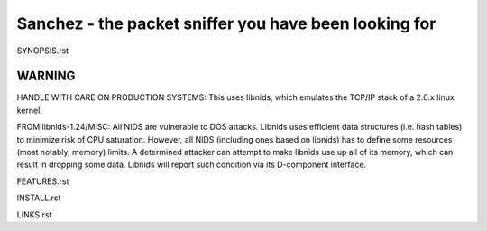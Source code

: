 Sanchez - the packet sniffer you have been looking for
======================================================


SYNOPSIS.rst


WARNING
-------

HANDLE WITH CARE ON PRODUCTION SYSTEMS:
This uses libnids, which emulates the TCP/IP stack of a 2.0.x linux kernel.

FROM libnids-1.24/MISC:
All NIDS are vulnerable to DOS attacks. Libnids uses efficient data
structures (i.e. hash tables) to minimize risk of CPU saturation. However, all
NIDS (including ones based on libnids) has to define some resources (most
notably, memory) limits. A determined attacker can attempt to make libnids use
up all of its memory, which can result in dropping some data. Libnids will
report such condition via its D-component interface.



FEATURES.rst

INSTALL.rst

LINKS.rst
